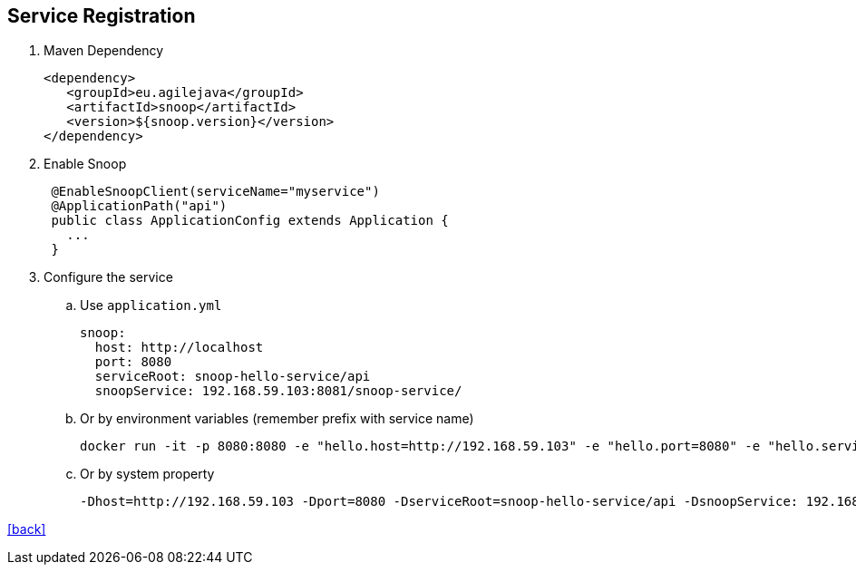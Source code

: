 == Service Registration

. Maven Dependency

 <dependency>
    <groupId>eu.agilejava</groupId>
    <artifactId>snoop</artifactId>
    <version>${snoop.version}</version>
 </dependency>

. Enable Snoop
+
[source,java]
 @EnableSnoopClient(serviceName="myservice")
 @ApplicationPath("api")
 public class ApplicationConfig extends Application {
   ...
 }

. Configure the service
.. Use `application.yml`

 snoop:
   host: http://localhost
   port: 8080
   serviceRoot: snoop-hello-service/api
   snoopService: 192.168.59.103:8081/snoop-service/

.. Or by environment variables (remember prefix with service name)

 docker run -it -p 8080:8080 -e "hello.host=http://192.168.59.103" -e "hello.port=8080" -e "hello.serviceRoot=snoop-hello-service/api" -e "hello.snoopService=192.168.59.103:8081/snoop-service/" ivargrimstad/snoop-hello

 .. Or by system property

  -Dhost=http://192.168.59.103 -Dport=8080 -DserviceRoot=snoop-hello-service/api -DsnoopService: 192.168.59.103:8081/snoop-service/

link:README.adoc[[back\]]
